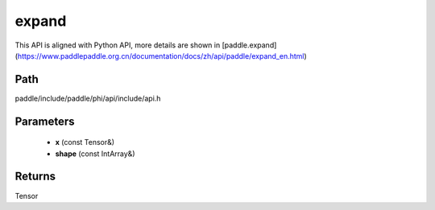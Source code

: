.. _en_api_paddle_experimental_expand:

expand
-------------------------------

.. cpp:function:: Tensor expand ( const Tensor & x , const IntArray & shape ) ;


This API is aligned with Python API, more details are shown in [paddle.expand](https://www.paddlepaddle.org.cn/documentation/docs/zh/api/paddle/expand_en.html)

Path
:::::::::::::::::::::
paddle/include/paddle/phi/api/include/api.h

Parameters
:::::::::::::::::::::
	- **x** (const Tensor&)
	- **shape** (const IntArray&)

Returns
:::::::::::::::::::::
Tensor
